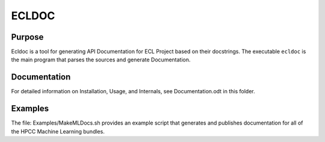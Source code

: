 ================
ECLDOC
================

Purpose
=======
Ecldoc is a tool for generating API Documentation for ECL Project based on their docstrings. The executable ``ecldoc`` is the main program that parses the sources and generate Documentation.

Documentation
=============

For detailed information on Installation, Usage, and Internals, see Documentation.odt in this folder.

Examples
========

The file: Examples/MakeMLDocs.sh provides an example script that generates and publishes documentation for all of the HPCC Machine Learning bundles.

